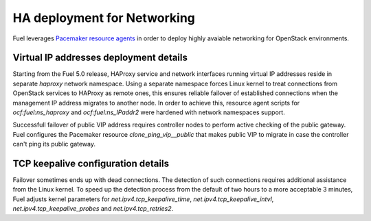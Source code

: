 .. index:: Reference Architectures: Networking HA Details

.. _Close_look_networking_HA:

HA deployment for Networking
----------------------------

Fuel leverages
`Pacemaker resource agents <http://www.linux-ha.org/wiki/Resource_agents>`_
in order to deploy highly avaiable networking for OpenStack environments.

Virtual IP addresses deployment details
~~~~~~~~~~~~~~~~~~~~~~~~~~~~~~~~~~~~~~~

Starting from the Fuel 5.0 release, HAProxy service and network interfaces
running virtual IP addresses reside in separate `haproxy`
network namespace. Using a separate namespace forces Linux kernel to treat
connections from OpenStack services to HAProxy as remote ones, this ensures
reliable failover of established connections when the management IP address
migrates to another node. In order to achieve this, resource agent scripts
for `ocf:fuel:ns_haproxy` and `ocf:fuel:ns_IPaddr2` were hardened with
network namespaces support.

Successfull failover of public VIP address requires controller nodes
to perform active checking of the public gateway. Fuel configures
the Pacemaker resource `clone_ping_vip__public` that makes public VIP to
migrate in case the controller can't ping its public gateway.

TCP keepalive configuration details
~~~~~~~~~~~~~~~~~~~~~~~~~~~~~~~~~~~

Failover sometimes ends up with dead connections. The detection
of such connections requires additional assistance from the Linux kernel.
To speed up the detection process from the default of two hours to a more
acceptable 3 minutes, Fuel adjusts kernel parameters for
`net.ipv4.tcp_keepalive_time`, `net.ipv4.tcp_keepalive_intvl`,
`net.ipv4.tcp_keepalive_probes` and `net.ipv4.tcp_retries2`.

